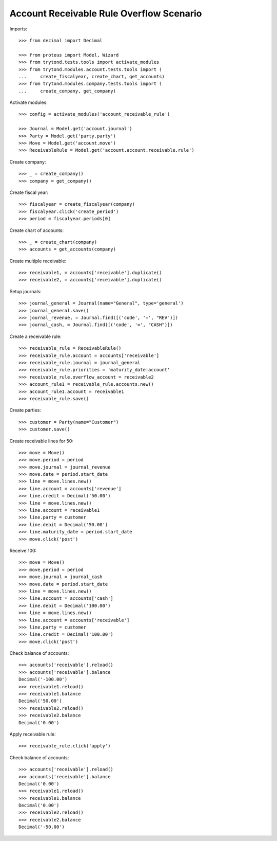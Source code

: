 =========================================
Account Receivable Rule Overflow Scenario
=========================================

Imports::

    >>> from decimal import Decimal

    >>> from proteus import Model, Wizard
    >>> from trytond.tests.tools import activate_modules
    >>> from trytond.modules.account.tests.tools import (
    ...     create_fiscalyear, create_chart, get_accounts)
    >>> from trytond.modules.company.tests.tools import (
    ...     create_company, get_company)

Activate modules::

    >>> config = activate_modules('account_receivable_rule')

    >>> Journal = Model.get('account.journal')
    >>> Party = Model.get('party.party')
    >>> Move = Model.get('account.move')
    >>> ReceivableRule = Model.get('account.account.receivable.rule')

Create company::

    >>> _ = create_company()
    >>> company = get_company()

Create fiscal year::

    >>> fiscalyear = create_fiscalyear(company)
    >>> fiscalyear.click('create_period')
    >>> period = fiscalyear.periods[0]

Create chart of accounts::

    >>> _ = create_chart(company)
    >>> accounts = get_accounts(company)

Create multiple receivable::

    >>> receivable1, = accounts['receivable'].duplicate()
    >>> receivable2, = accounts['receivable'].duplicate()

Setup journals::

    >>> journal_general = Journal(name="General", type='general')
    >>> journal_general.save()
    >>> journal_revenue, = Journal.find([('code', '=', "REV")])
    >>> journal_cash, = Journal.find([('code', '=', "CASH")])

Create a receivable rule::

    >>> receivable_rule = ReceivableRule()
    >>> receivable_rule.account = accounts['receivable']
    >>> receivable_rule.journal = journal_general
    >>> receivable_rule.priorities = 'maturity_date|account'
    >>> receivable_rule.overflow_account = receivable2
    >>> account_rule1 = receivable_rule.accounts.new()
    >>> account_rule1.account = receivable1
    >>> receivable_rule.save()

Create parties::

    >>> customer = Party(name="Customer")
    >>> customer.save()

Create receivable lines for 50::

    >>> move = Move()
    >>> move.period = period
    >>> move.journal = journal_revenue
    >>> move.date = period.start_date
    >>> line = move.lines.new()
    >>> line.account = accounts['revenue']
    >>> line.credit = Decimal('50.00')
    >>> line = move.lines.new()
    >>> line.account = receivable1
    >>> line.party = customer
    >>> line.debit = Decimal('50.00')
    >>> line.maturity_date = period.start_date
    >>> move.click('post')

Receive 100::

    >>> move = Move()
    >>> move.period = period
    >>> move.journal = journal_cash
    >>> move.date = period.start_date
    >>> line = move.lines.new()
    >>> line.account = accounts['cash']
    >>> line.debit = Decimal('100.00')
    >>> line = move.lines.new()
    >>> line.account = accounts['receivable']
    >>> line.party = customer
    >>> line.credit = Decimal('100.00')
    >>> move.click('post')

Check balance of accounts::

    >>> accounts['receivable'].reload()
    >>> accounts['receivable'].balance
    Decimal('-100.00')
    >>> receivable1.reload()
    >>> receivable1.balance
    Decimal('50.00')
    >>> receivable2.reload()
    >>> receivable2.balance
    Decimal('0.00')

Apply receivable rule::

    >>> receivable_rule.click('apply')

Check balance of accounts::

    >>> accounts['receivable'].reload()
    >>> accounts['receivable'].balance
    Decimal('0.00')
    >>> receivable1.reload()
    >>> receivable1.balance
    Decimal('0.00')
    >>> receivable2.reload()
    >>> receivable2.balance
    Decimal('-50.00')

